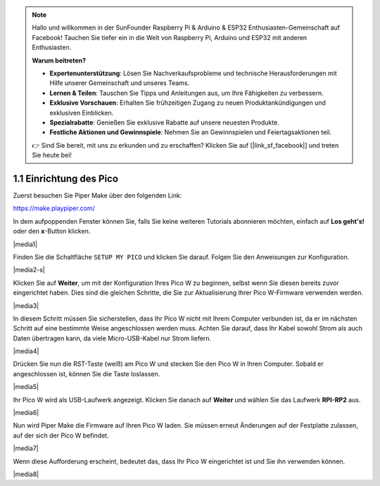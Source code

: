 .. note::

    Hallo und willkommen in der SunFounder Raspberry Pi & Arduino & ESP32 Enthusiasten-Gemeinschaft auf Facebook! Tauchen Sie tiefer ein in die Welt von Raspberry Pi, Arduino und ESP32 mit anderen Enthusiasten.

    **Warum beitreten?**

    - **Expertenunterstützung**: Lösen Sie Nachverkaufsprobleme und technische Herausforderungen mit Hilfe unserer Gemeinschaft und unseres Teams.
    - **Lernen & Teilen**: Tauschen Sie Tipps und Anleitungen aus, um Ihre Fähigkeiten zu verbessern.
    - **Exklusive Vorschauen**: Erhalten Sie frühzeitigen Zugang zu neuen Produktankündigungen und exklusiven Einblicken.
    - **Spezialrabatte**: Genießen Sie exklusive Rabatte auf unsere neuesten Produkte.
    - **Festliche Aktionen und Gewinnspiele**: Nehmen Sie an Gewinnspielen und Feiertagsaktionen teil.

    👉 Sind Sie bereit, mit uns zu erkunden und zu erschaffen? Klicken Sie auf [|link_sf_facebook|] und treten Sie heute bei!
    
.. _per_setup_pico:

1.1 Einrichtung des Pico
==========================

Zuerst besuchen Sie Piper Make über den folgenden Link:

https://make.playpiper.com/

In dem aufpoppenden Fenster können Sie, falls Sie keine weiteren Tutorials abonnieren möchten, einfach auf **Los geht's!** oder den **x**-Button klicken.

|media1|

.. Hinweis::
    Wenn Sie ein anderes Pop-up-Fenster sehen, wird Ihre Browserversion nicht unterstützt. Bitte aktualisieren Sie Ihren Browser und versuchen Sie es erneut.

Finden Sie die Schaltfläche ``SETUP MY PICO`` und klicken Sie darauf. Folgen Sie den Anweisungen zur Konfiguration.

|media2-s|

Klicken Sie auf **Weiter**, um mit der Konfiguration Ihres Pico W zu beginnen, selbst wenn Sie diesen bereits zuvor eingerichtet haben. Dies sind die gleichen Schritte, die Sie zur Aktualisierung Ihrer Pico W-Firmware verwenden werden.

|media3|

In diesem Schritt müssen Sie sicherstellen, dass Ihr Pico W nicht mit Ihrem Computer verbunden ist, da er im nächsten Schritt auf eine bestimmte Weise angeschlossen werden muss. Achten Sie darauf, dass Ihr Kabel sowohl Strom als auch Daten übertragen kann, da viele Micro-USB-Kabel nur Strom liefern.

|media4|

Drücken Sie nun die RST-Taste (weiß) am Pico W und stecken Sie den Pico W in Ihren Computer. Sobald er angeschlossen ist, können Sie die Taste loslassen.

|media5|

Ihr Pico W wird als USB-Laufwerk angezeigt. Klicken Sie danach auf **Weiter** und wählen Sie das Laufwerk **RPI-RP2** aus.

.. Hinweis::
    Nach der Auswahl des **RPI-RP2**-Laufwerks erscheint oben ein Pop-up-Fenster, in dem Sie der Webseite erlauben müssen, Dateien anzuzeigen.

|media6|

Nun wird Piper Make die Firmware auf Ihren Pico W laden. Sie müssen erneut Änderungen auf der Festplatte zulassen, auf der sich der Pico W befindet.

|media7|

Wenn diese Aufforderung erscheint, bedeutet das, dass Ihr Pico W eingerichtet ist und Sie ihn verwenden können.

|media8|
